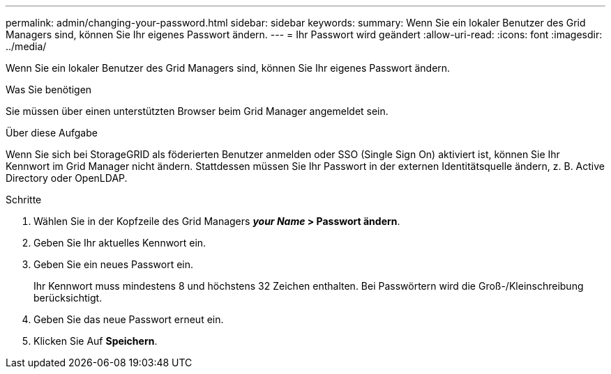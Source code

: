 ---
permalink: admin/changing-your-password.html 
sidebar: sidebar 
keywords:  
summary: Wenn Sie ein lokaler Benutzer des Grid Managers sind, können Sie Ihr eigenes Passwort ändern. 
---
= Ihr Passwort wird geändert
:allow-uri-read: 
:icons: font
:imagesdir: ../media/


[role="lead"]
Wenn Sie ein lokaler Benutzer des Grid Managers sind, können Sie Ihr eigenes Passwort ändern.

.Was Sie benötigen
Sie müssen über einen unterstützten Browser beim Grid Manager angemeldet sein.

.Über diese Aufgabe
Wenn Sie sich bei StorageGRID als föderierten Benutzer anmelden oder SSO (Single Sign On) aktiviert ist, können Sie Ihr Kennwort im Grid Manager nicht ändern. Stattdessen müssen Sie Ihr Passwort in der externen Identitätsquelle ändern, z. B. Active Directory oder OpenLDAP.

.Schritte
. Wählen Sie in der Kopfzeile des Grid Managers *_your Name_ > Passwort ändern*.
. Geben Sie Ihr aktuelles Kennwort ein.
. Geben Sie ein neues Passwort ein.
+
Ihr Kennwort muss mindestens 8 und höchstens 32 Zeichen enthalten. Bei Passwörtern wird die Groß-/Kleinschreibung berücksichtigt.

. Geben Sie das neue Passwort erneut ein.
. Klicken Sie Auf *Speichern*.

